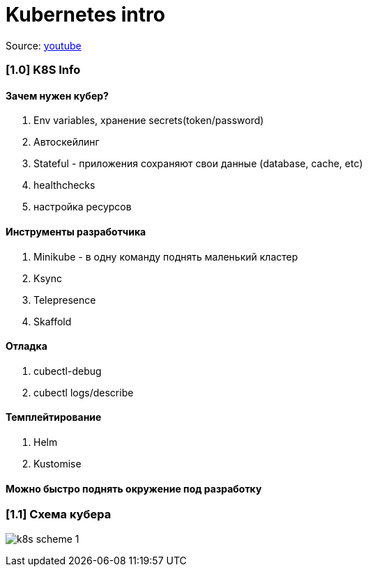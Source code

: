 # Kubernetes intro

Source: link:https://www.youtube.com/watch?v=Mw_rEH2pElw&list=PL8D2P0ruohOBSA_CDqJLflJ8FLJNe26K-&index=1[youtube]

### [1.0] K8S Info

#### Зачем нужен кубер?
1. Env variables, хранение secrets(token/password)
2. Автоскейлинг
3. Stateful - приложения сохраняют свои данные (database, cache, etc)
4. healthchecks
5. настройка ресурсов

#### Инструменты разработчика
1. Minikube - в одну команду поднять маленький кластер
2. Ksync
3. Telepresence
4. Skaffold

#### Отладка
1. cubectl-debug
2. cubectl logs/describe

#### Темплейтирование
1. Helm
2. Kustomise

#### Можно быстро поднять окружение под разработку

### [1.1] Схема кубера

image:img/intro/k8s_scheme_1.png[]
